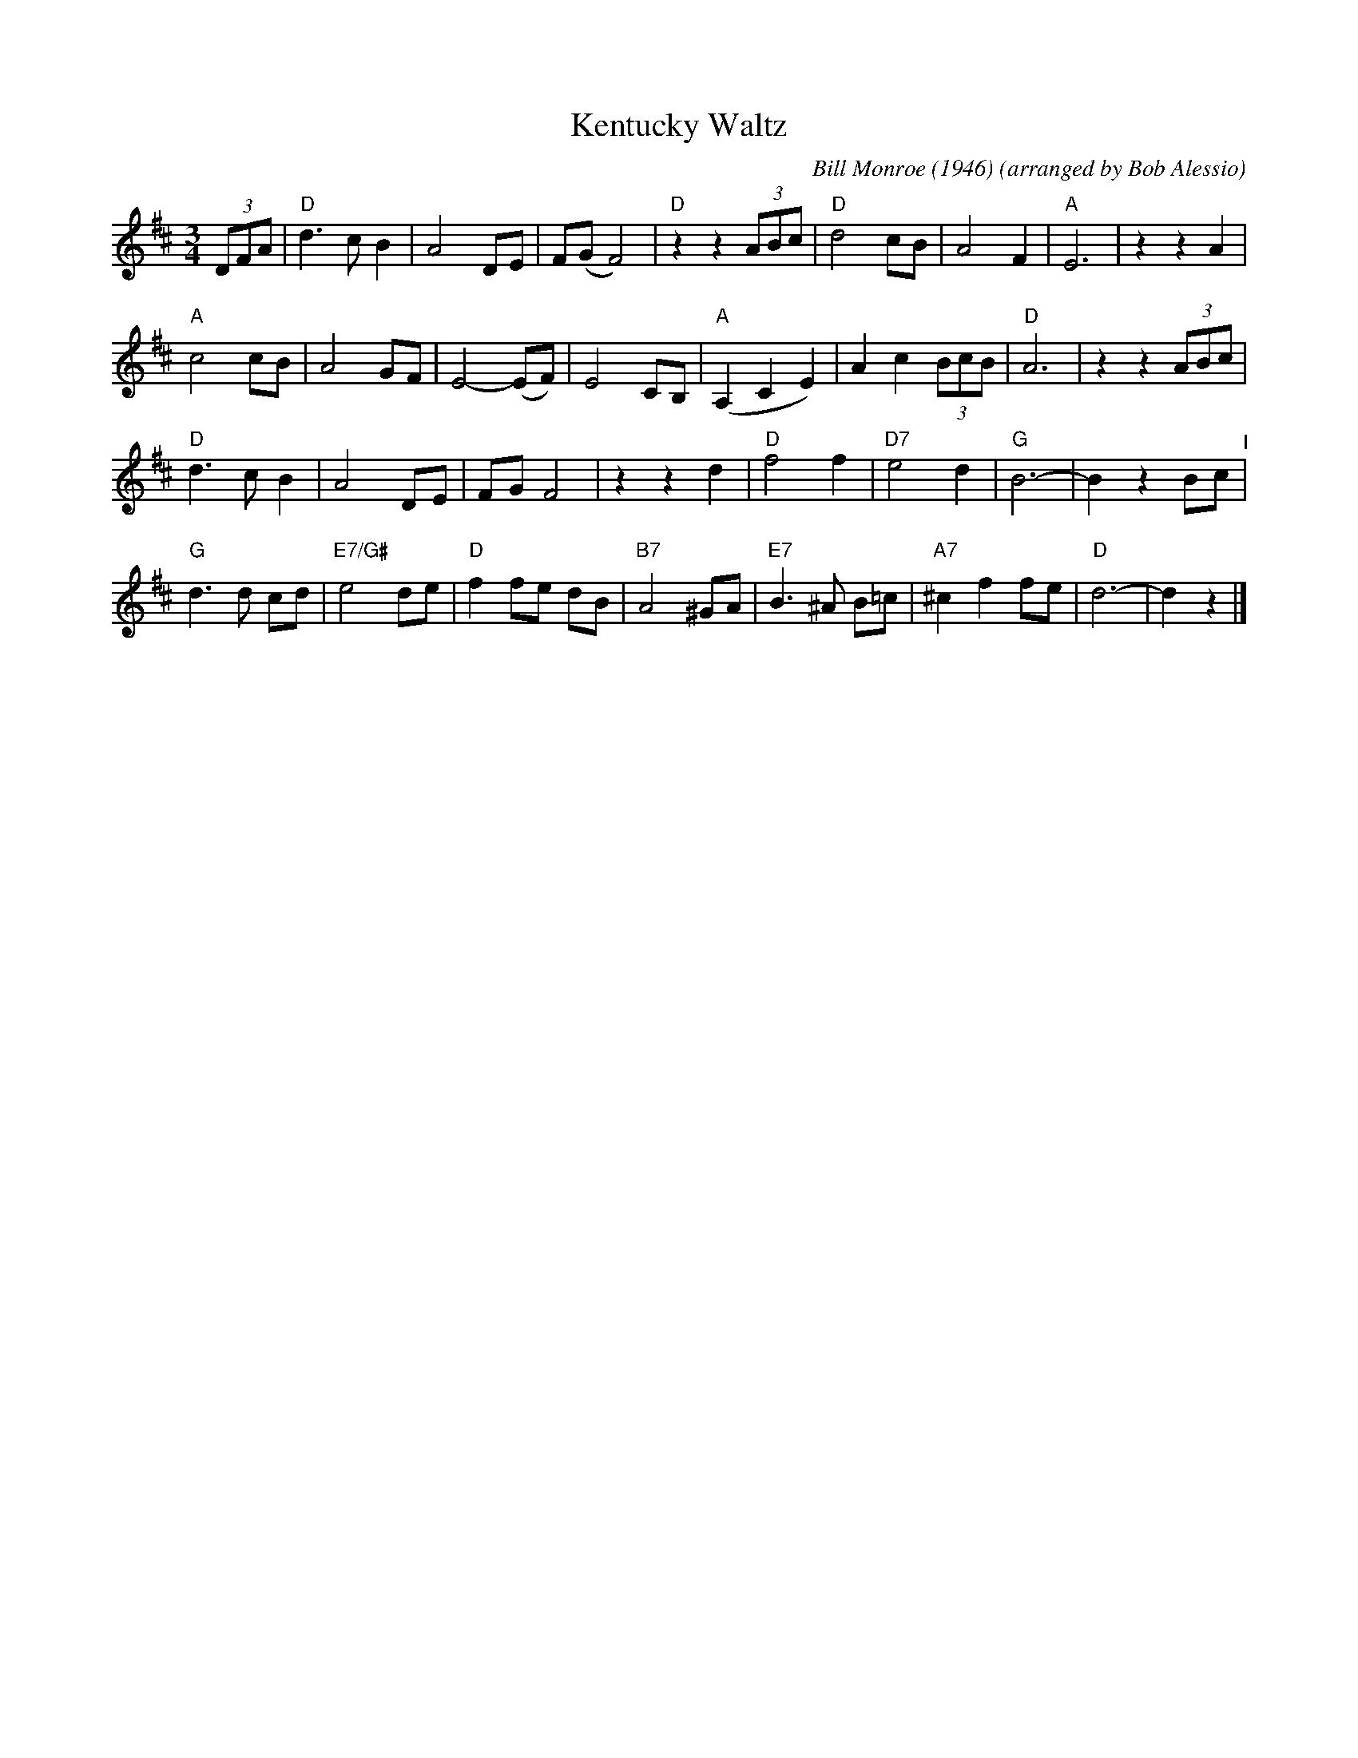X: 19
T: Kentucky Waltz
C: Bill Monroe (1946)
%D:1946
O: arranged by Bob Alessio
N: and a few details fixed by John Chambers
N: Bill Monroe's most successful tune, peaded at #3 on the C&W charts
M: 3/4
L: 1/8
K: D
(3DFA |\
"D"d3 c B2 | A4 DE | F(G F4) | "D"z2 z2 (3ABc |\
"D"d4 cB | A4 F2 | "A"E6 | z2 z2 A2 | 
"A"c4 cB | A4 GF | E4- (EF) | E4 CB, |\
"A"(A,2 C2 E2) | A2 c2 (3BcB | "D"A6 | z2 z2 (3ABc | 
"D"d3 c B2 | A4 DE | FG F4 | z2 z2 d2 |\
"D"f4 f2 | "D7"e4 d2 | "G"B6- | B2 z2 Bc "^I"| 
"G"d3 d cd | "E7/G#"e4 de | "D"f2 fe dB | "B7"A4 ^GA |\
"E7"B3 ^A B=c | "A7"^c2 f2 fe | "D"d6- | d2 z2 |] 

